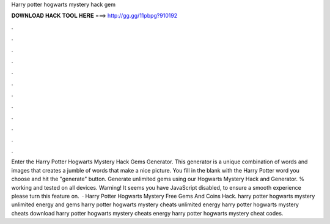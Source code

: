Harry potter hogwarts mystery hack gem

𝐃𝐎𝐖𝐍𝐋𝐎𝐀𝐃 𝐇𝐀𝐂𝐊 𝐓𝐎𝐎𝐋 𝐇𝐄𝐑𝐄 ===> http://gg.gg/11pbpg?910192

.

.

.

.

.

.

.

.

.

.

.

.

Enter the Harry Potter Hogwarts Mystery Hack Gems Generator. This generator is a unique combination of words and images that creates a jumble of words that make a nice picture. You fill in the blank with the Harry Potter word you choose and hit the "generate" button. Generate unlimited gems using our Hogwarts Mystery Hack and Generator. % working and tested on all devices. Warning! It seems you have JavaScript disabled, to ensure a smooth experience please turn this feature on.  · Harry Potter Hogwarts Mystery Free Gems And Coins Hack. harry potter hogwarts mystery unlimited energy and gems harry potter hogwarts mystery cheats unlimited energy harry potter hogwarts mystery cheats download harry potter hogwarts mystery cheats energy harry potter hogwarts mystery cheat codes.